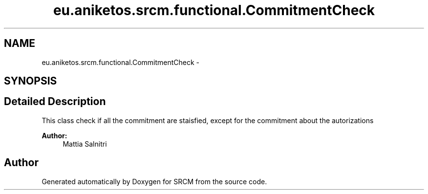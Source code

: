 .TH "eu.aniketos.srcm.functional.CommitmentCheck" 3 "Fri Oct 4 2013" "SRCM" \" -*- nroff -*-
.ad l
.nh
.SH NAME
eu.aniketos.srcm.functional.CommitmentCheck \- 
.SH SYNOPSIS
.br
.PP
.SH "Detailed Description"
.PP 
This class check if all the commitment are staisfied, except for the commitment about the autorizations 
.PP
\fBAuthor:\fP
.RS 4
Mattia Salnitri 
.RE
.PP


.SH "Author"
.PP 
Generated automatically by Doxygen for SRCM from the source code\&.
